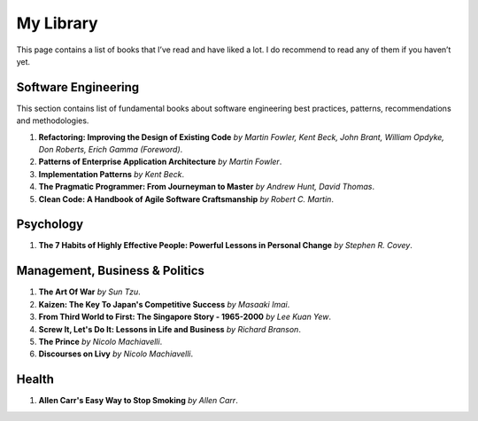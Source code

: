==========
My Library
==========

This page contains a list of books that I’ve read and have liked a lot. I do 
recommend to read any of them if you haven’t yet.

Software Engineering
--------------------

This section contains list of fundamental books about software engineering 
best practices, patterns, recommendations and methodologies.

1. **Refactoring: Improving the Design of Existing Code** *by Martin Fowler,
   Kent Beck, John Brant, William Opdyke, Don Roberts, Erich Gamma (Foreword)*.
2. **Patterns of Enterprise Application Architecture** *by Martin Fowler*.
3. **Implementation Patterns** *by Kent Beck*.
4. **The Pragmatic Programmer: From Journeyman to Master** *by Andrew Hunt, 
   David Thomas*.
5. **Clean Code: A Handbook of Agile Software Craftsmanship** *by
   Robert C. Martin*.

Psychology
----------

1. **The 7 Habits of Highly Effective People: Powerful Lessons in Personal
   Change** *by Stephen R. Covey*.

Management, Business & Politics
-------------------------------

1. **The Art Of War** *by Sun Tzu*.
2. **Kaizen: The Key To Japan's Competitive Success** *by Masaaki Imai*.
3. **From Third World to First: The Singapore Story - 1965-2000** *by Lee
   Kuan Yew*.
4. **Screw It, Let's Do It: Lessons in Life and Business** *by Richard
   Branson*.
5. **The Prince** *by  Nicolo Machiavelli*.
6. **Discourses on Livy** *by Nicolo Machiavelli*.

Health
------

1. **Allen Carr's Easy Way to Stop Smoking** *by Allen Carr*.
